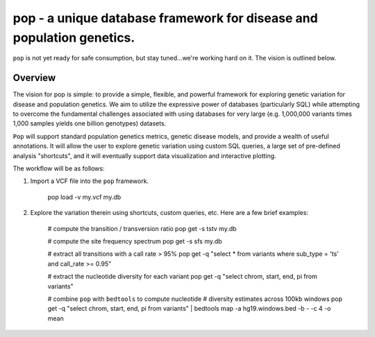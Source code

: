 pop - a unique database framework for disease and population genetics.
======================================================================

``pop`` is not yet ready for safe consumption, but stay tuned...we're working hard on it.
The vision is outlined below.

Overview
--------
The vision for pop is simple: to provide a simple, flexible, and powerful
framework for exploring genetic variation for disease and population genetics.
We aim to utilize the expressive power of databases (particularly SQL) while
attempting to overcome the fundamental challenges associated with using 
databases for very large (e.g. 1,000,000 variants times 1,000 samples 
yields one billion genotypes) datasets.

``Pop`` will support standard population genetics metrics, genetic disease models,
and provide a wealth of useful annotations.  It will allow the user to explore genetic
variation using custom SQL queries, a large set of pre-defined analysis "shortcuts",
and it will eventually support data visualization and interactive plotting.


The workflow will be as follows:

1. Import a VCF file into the ``pop`` framework.

    pop load -v my.vcf my.db
    
2. Explore the variation therein using shortcuts, custom queries, etc.  Here are a few brief examples:

    # compute the transition / transversion ratio
    pop get -s tstv my.db

    # compute the site frequency spectrum
    pop get -s sfs my.db
    
    # extract all transitions with a call rate > 95%
    pop get -q "select * from variants where sub_type = 'ts' and call_rate >= 0.95"
    
    # extract the nucleotide diversity for each variant
    pop get -q "select chrom, start, end, pi from variants"
    
    # combine ``pop`` with ``bedtools`` to compute nucleotide 
    # diversity estimates across 100kb windows
    pop get -q "select chrom, start, end, pi from variants" | \
    bedtools map -a hg19.windows.bed -b - -c 4 -o mean